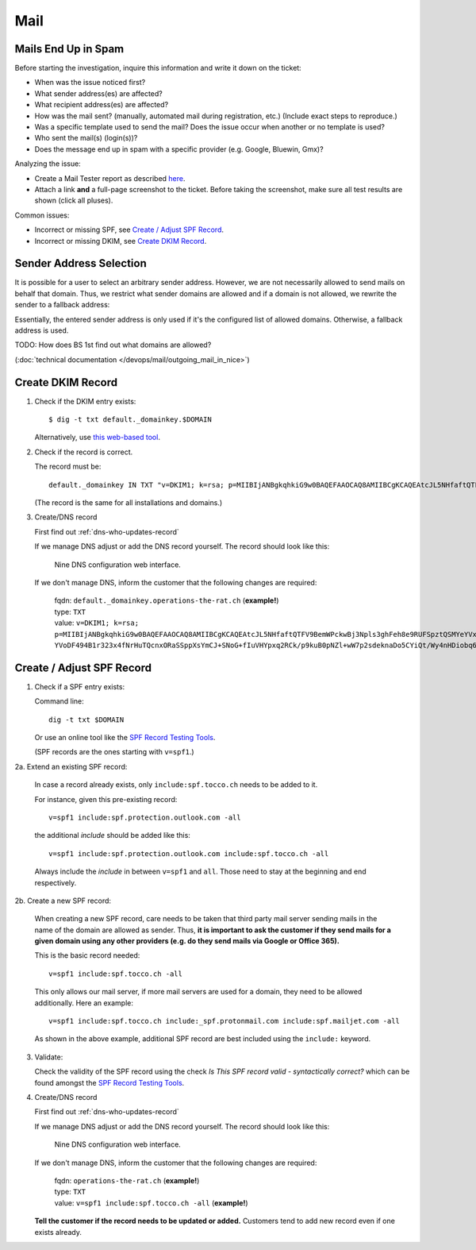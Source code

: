 ####
Mail
####


Mails End Up in Spam
====================

Before starting the investigation, inquire this information and
write it down on the ticket:

* When was the issue noticed first?
* What sender address(es) are affected?
* What recipient address(es) are affected?
* How was the mail sent? (manually, automated mail during
  registration, etc.) (Include exact steps to reproduce.)
* Was a specific template used to send the mail? Does the
  issue occur when another or no template is used?
* Who sent the mail(s) (login(s))?
* Does the message end up in spam with a specific provider
  (e.g. Google, Bluewin, Gmx)?

Analyzing the issue:

* Create a Mail Tester report as described
  `here <https://www.tocco.ch/intranet/Infos-&-Events/Blogs#post&key=1657>`__.
* Attach a link **and** a full-page screenshot to the ticket. Before taking
  the screenshot, make sure all test results are shown (click all pluses).

Common issues:

* Incorrect or missing SPF, see `Create / Adjust SPF Record`_.
* Incorrect or missing DKIM, see `Create DKIM Record`_.


Sender Address Selection
========================

It is possible for a user to select an arbitrary sender address. However,
we are not necessarily allowed to send mails on behalf that domain. Thus,
we restrict what sender domains are allowed and if a domain is not allowed,
we rewrite the sender to a fallback address:

.. graphviz::

    digraph {
        label="Selecting a sender address."

        given_address [ label="selected/entered address" ]
        is_in_allowed_domains [ shape=diamond, label="Is sender in\nallowed domains?" ]
        has_fallback_on_bu [ shape=diamond, label="Is default address\ndefined on BU?" ]
        end [ shape=circle, label="" ]

        given_address -> is_in_allowed_domains
        is_in_allowed_domains -> end [ label="yes, use given address" ]
        is_in_allowed_domains -> has_fallback_on_bu [ label="no" ]
        has_fallback_on_bu -> end [ label="yes, use address from BU" ]
        has_fallback_on_bu -> end [ label="no, use global default address" ]
    }

Essentially, the entered sender address is only used if it's the configured list of allowed
domains. Otherwise, a fallback address is used.

TODO: How does BS 1st find out what domains are allowed?

(:doc:`technical documentation </devops/mail/outgoing_mail_in_nice>`)


Create DKIM Record
==================

1. Check if the DKIM entry exists::

       $ dig -t txt default._domainkey.$DOMAIN

   Alternatively, use `this web-based tool <https://dnslookup.org/default._domainkey.tocco.ch/TXT/#delegation>`__.

2. Check if the record is correct.

   The record must be::

       default._domainkey IN TXT "v=DKIM1; k=rsa; p=MIIBIjANBgkqhkiG9w0BAQEFAAOCAQ8AMIIBCgKCAQEAtcJL5NHfaftQTFV9BemWPckwBj3Npls3ghFeh8e9RUFSpztQSMYeYVxYVJA7Km8QRX3zt3u3QgbIzp1rEjouHh03K0OsoKtQdmlBneg798peHI/MMwMrOVa8HFMyHW9JhhHiLdYNar9H77Ob1ourB6cAmTWFlaFQcFMF+o05Fhy5NCSVnsy/EWBHhLEII0d3iCMQJe/O19375x YVoDF494B1r323x4fNrHuTQcnxORaSSppXsYmCJ+SNoG+fIuVHYpxq2RCk/p9kuB0pNZl+wW7p2sdeknaDo5CYiQt/Wy4nHDiobq6SLuZ9pOpC652OodFuvIYI10npE/jbRpTZaQIDAQAB"

   (The record is the same for all installations and domains.)

3. Create/DNS record

   First find out :ref:`dns-who-updates-record`

   If we manage DNS adjust or add the DNS record yourself. The record should
   look like this:

   .. figure:: /devops/mail/nine_dkim.png
      :scale: 60%

      Nine DNS configuration web interface.

   If we don't manage DNS, inform the customer that the following changes are required:

       | fqdn: ``default._domainkey.operations-the-rat.ch`` (**example!**)
       | type: ``TXT``
       | value: ``v=DKIM1; k=rsa; p=MIIBIjANBgkqhkiG9w0BAQEFAAOCAQ8AMIIBCgKCAQEAtcJL5NHfaftQTFV9BemWPckwBj3Npls3ghFeh8e9RUFSpztQSMYeYVxYVJA7Km8QRX3zt3u3QgbIzp1rEjouHh03K0OsoKtQdmlBneg798peHI/MMwMrOVa8HFMyHW9JhhHiLdYNar9H77Ob1ourB6cAmTWFlaFQcFMF+o05Fhy5NCSVnsy/EWBHhLEII0d3iCMQJe/O19375x YVoDF494B1r323x4fNrHuTQcnxORaSSppXsYmCJ+SNoG+fIuVHYpxq2RCk/p9kuB0pNZl+wW7p2sdeknaDo5CYiQt/Wy4nHDiobq6SLuZ9pOpC652OodFuvIYI10npE/jbRpTZaQIDAQAB``


Create / Adjust SPF Record
==========================

1. Check if a SPF entry exists:

   Command line::

       dig -t txt $DOMAIN

   Or use an online tool like the `SPF Record Testing Tools`_. 

   (SPF records are the ones starting with ``v=spf1``.)

2a. Extend an existing SPF record:

    In case a record already exists, only ``include:spf.tocco.ch`` needs
    to be added to it.

    For instance, given this pre-existing record::

       v=spf1 include:spf.protection.outlook.com -all

    the additional *include* should be added like this::

       v=spf1 include:spf.protection.outlook.com include:spf.tocco.ch -all

    Always include the *include* in between ``v=spf1`` and ``all``. Those need
    to stay at the beginning and end respectively.


2b. Create a new SPF record:

    When creating a new SPF record, care needs to be taken that third party mail
    server sending mails in the name of the domain are allowed as sender. Thus,
    **it is important to ask the customer if they send mails for a given domain
    using any other providers (e.g. do they send mails via Google or Office 365).**

    This is the basic record needed::

        v=spf1 include:spf.tocco.ch -all

    This only allows our mail server, if more mail servers are used for a domain,
    they need to be allowed additionally. Here an example::

        v=spf1 include:spf.tocco.ch include:_spf.protonmail.com include:spf.mailjet.com -all

    As shown in the above example, additional SPF record are best included using the ``include:``
    keyword.

3. Validate:

   Check the validity of the SPF record using the check *Is This SPF record
   valid - syntactically correct?* which can be found amongst the `SPF Record
   Testing Tools`_.

4. Create/DNS record

   First find out :ref:`dns-who-updates-record`

   If we manage DNS adjust or add the DNS record yourself. The record should
   look like this:

   .. figure:: /devops/mail/nine_spf.png
      :scale: 60%

      Nine DNS configuration web interface.

   If we don't manage DNS, inform the customer that the following changes are required:

       | fqdn: ``operations-the-rat.ch`` (**example!**)
       | type: ``TXT``
       | value: ``v=spf1 include:spf.tocco.ch -all`` (**example!**)

   **Tell the customer if the record needs to be updated or added.** Customers tend to add
   new record even if one exists already.


.. _SPF Record Testing Tools: https://www.kitterman.com/spf/validate.html
